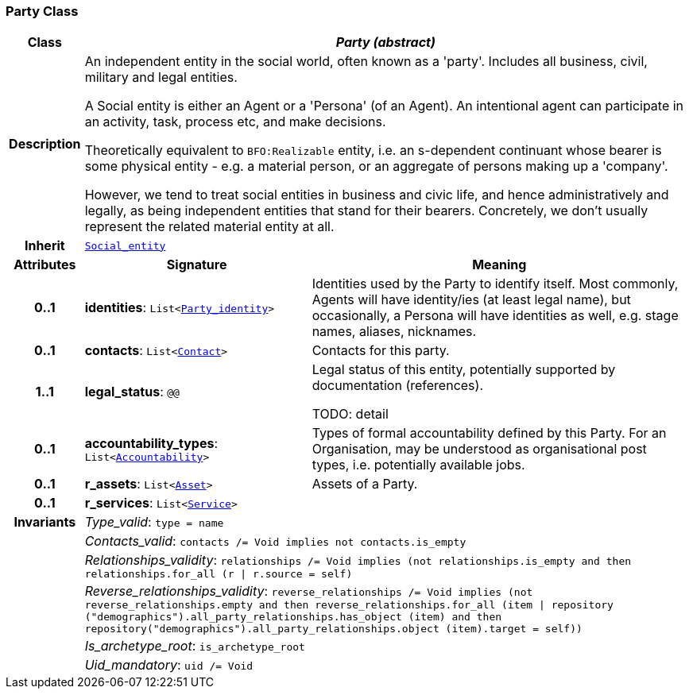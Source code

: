 === Party Class

[cols="^1,3,5"]
|===
h|*Class*
2+^h|*__Party (abstract)__*

h|*Description*
2+a|An independent entity in the social world, often known as a 'party'. Includes all business, civil, military and legal entities.

A Social entity is either an Agent or a 'Persona' (of an Agent). An intentional  agent can participate in an activity, task, process etc, and make decisions.

Theoretically equivalent to `BFO:Realizable` entity, i.e. an s-dependent continuant whose bearer is some physical entity - e.g. a material person, or an aggregate of persons making up a 'company'.

However, we tend to treat social entities in business and civic life, and hence administratively and legally, as being independent entities that stand for their bearers. Concretely, we don't usually represent the related material entity at all.

h|*Inherit*
2+|`<<_social_entity_class,Social_entity>>`

h|*Attributes*
^h|*Signature*
^h|*Meaning*

h|*0..1*
|*identities*: `List<<<_party_identity_class,Party_identity>>>`
a|Identities used by the Party to identify itself. Most commonly, Agents will have identity/ies (at least legal name), but occasionally, a Persona will have identities as well, e.g. stage names, aliases, nicknames.

h|*0..1*
|*contacts*: `List<<<_contact_class,Contact>>>`
a|Contacts for this party.

h|*1..1*
|*legal_status*: `@@`
a|Legal status of this entity, potentially supported by documentation (references).

TODO: detail

h|*0..1*
|*accountability_types*: `List<<<_accountability_class,Accountability>>>`
a|Types of formal accountability defined by this Party. For an Organisation, may be understood as organisational post types, i.e. potentially available jobs.

h|*0..1*
|*r_assets*: `List<<<_asset_class,Asset>>>`
a|Assets of a Party.

h|*0..1*
|*r_services*: `List<<<_service_class,Service>>>`
a|

h|*Invariants*
2+a|__Type_valid__: `type = name`

h|
2+a|__Contacts_valid__: `contacts /= Void implies not contacts.is_empty`

h|
2+a|__Relationships_validity__: `relationships /= Void implies (not relationships.is_empty and then relationships.for_all (r &#124; r.source = self)`

h|
2+a|__Reverse_relationships_validity__: `reverse_relationships /= Void implies (not reverse_relationships.empty and then reverse_relationships.for_all (item &#124; repository ("demographics").all_party_relationships.has_object (item) and then repository("demographics").all_party_relationships.object (item).target = self))`

h|
2+a|__Is_archetype_root__: `is_archetype_root`

h|
2+a|__Uid_mandatory__: `uid /= Void`
|===
